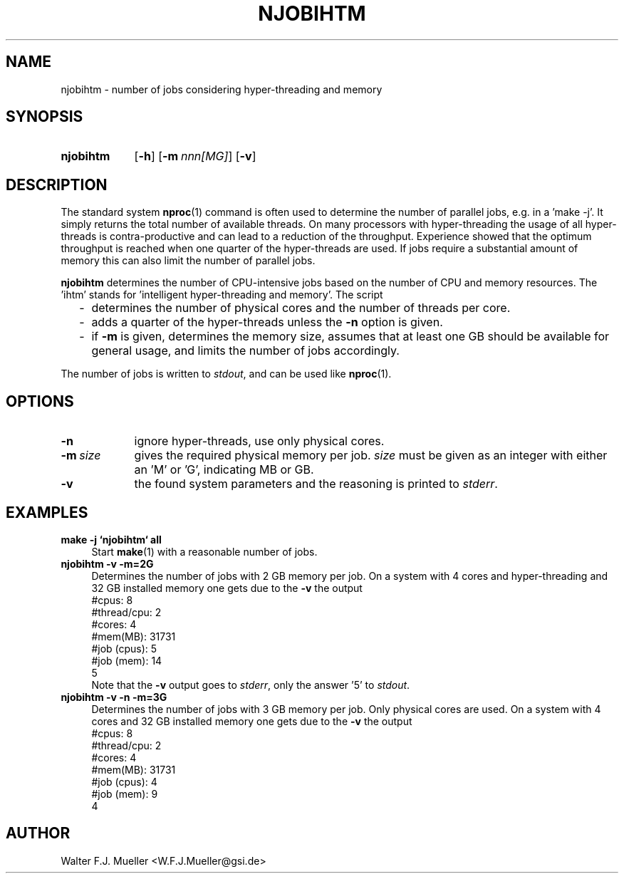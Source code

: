 .\"  -*- nroff -*-
.\"  $Id: njobihtm.1 1244 2022-06-03 14:06:30Z mueller $
.\" SPDX-License-Identifier: GPL-3.0-or-later
.\" Copyright 2016-2022 by Walter F.J. Mueller <W.F.J.Mueller@gsi.de>
.\"
.\" ------------------------------------------------------------------
.
.TH NJOBIHTM 1 2022-06-03 "Retro Project" "Retro Project Manual"
.\" ------------------------------------------------------------------
.SH NAME
njobihtm \- number of jobs considering hyper-threading and memory
.\" ------------------------------------------------------------------
.SH SYNOPSIS
.
.SY njobihtm
.OP -h
.OP -m nnn[MG]
.OP -v
.YS
.
.\" ------------------------------------------------------------------
.SH DESCRIPTION
The standard system \fBnproc\fP(1) command is often used to determine the
number of parallel jobs, e.g. in a 'make -j'.
It simply returns the total number of available threads.
On many processors with hyper-threading the usage of all hyper-threads is
contra-productive and can lead to a reduction of the throughput.
Experience showed that the optimum throughput is reached when one quarter of
the hyper-threads are used. If jobs require a substantial amount of memory
this can also limit the number of parallel jobs.

\fBnjobihtm\fP determines the number of CPU-intensive jobs based on the
number of CPU and memory resources. The 'ihtm' stands for 'intelligent
hyper-threading and memory'. The script

.RS 2
.PD 0
.IP "-" 2
determines the number of physical cores and the number of threads per core.
.IP "-"
adds a quarter of the hyper-threads unless the \fB\-n\fP option is given.
.IP "-"
if \fB-m\fP is given, determines the memory size, assumes that at least
one GB should be available for general usage, and limits the number of
jobs accordingly.
.PD
.RE
.PP
The number of jobs is written to \fIstdout\fP, and can be used like
\fBnproc\fP(1).
.
.\" ------------------------------------------------------------------
.SH OPTIONS
.
.\" -- --nohyper ---------------------------------
.IP \fB\-n\fR 9
ignore hyper-threads, use only physical cores.
.\" -- --mem -------------------------------------
.IP \fB\-m\ \fIsize\fR
gives the required physical memory per job.
\fIsize\fP must be given as an integer with either an 'M' or 'G', indicating MB
or GB.
.
.\" -- --verbose ---------------------------------
.IP \fB\-v\fP
the found system parameters and the reasoning is printed to \fIstderr\fP.
.
.\" ------------------------------------------------------------------
.SH EXAMPLES
.IP "\fBmake -j `njobihtm` all\fR" 4
Start \fBmake\fR(1) with a reasonable number of jobs.
.IP "\fBnjobihtm -v -m=2G\fR" 4
Determines the number of jobs with 2 GB memory per job. On a system with 4 cores
and hyper-threading and 32 GB installed memory one gets due to the \fB\-v\fP
the output
.EX
    #cpus:        8
    #thread/cpu:  2
    #cores:       4
    #mem(MB):     31731
    #job (cpus):  5
    #job (mem):   14
    5
.EE
Note that the \fB\-v\fP output goes to \fIstderr\fP, only the answer '5'
to \fIstdout\fP.
.IP "\fBnjobihtm -v -n -m=3G\fR" 4
Determines the number of jobs with 3 GB memory per job. Only physical cores
are used. On a system with 4 cores and 32 GB installed memory one gets due
to the \fB\-v\fP the output
.EX
    #cpus:        8
    #thread/cpu:  2
    #cores:       4
    #mem(MB):     31731
    #job (cpus):  4
    #job (mem):   9
    4
.EE

.\" ------------------------------------------------------------------
.SH AUTHOR
Walter F.J. Mueller <W.F.J.Mueller@gsi.de>
